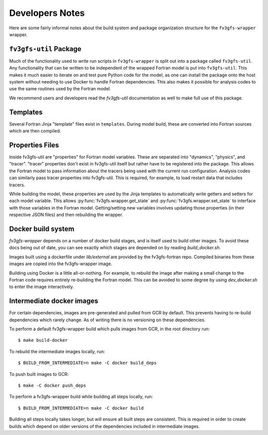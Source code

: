 .. highlight:: shell
.. meta::
   :robots: noindex, nofollow

================
Developers Notes
================

Here are some fairly informal notes about the build system and package organization
structure for the ``fv3gfs-wrapper`` wrapper.

``fv3gfs-util`` Package
-------------------

Much of the functionality used to write run scripts in ``fv3gfs-wrapper`` is split out
into a package called ``fv3gfs-util``.
Any functionality that can be written to be independent of the wrapped Fortran model
is put into ``fv3gfs-util``. This makes it much easier to iterate on and test pure Python
code for the model, as one can install the package onto the host system without needing
to use Docker to handle Fortran dependencies. This also makes it possible for analysis
codes to use the same routines used by the Fortran model.

We recommend users and developers read the `fv3gfs-util` documentation as well to make
full use of this package.

Templates
---------

Several Fortran Jinja "template" files exist in ``templates``. During model build, these are
converted into Fortran sources which are then compiled.

Properties Files
----------------

Inside fv3gfs-util are "properties" for Fortran model variables. These are separated into
"dynamics", "physics", and "tracer". "tracer" properties don't exist in fv3gfs-util itself
but rather have to be registered into the package. This allows the Fortran model to
pass information about the tracers being used with the current run configuration.
Analysis codes can similarly pass tracer properties into fv3gfs-util. This is required,
for example, to load restart data that includes tracers.

While building the model, these properties are used by the Jinja templates to
automatically write getters and setters for each model variable. This allows
:py:func:`fv3gfs.wrapper.get_state` and :py:func:`fv3gfs.wrapper.set_state` to interface with those
variables in the Fortran model. Getting/setting new variables involves updating those
properties (in their respective JSON files) and then rebuilding the wrapper.

Docker build system
-------------------

`fv3gfs-wrapper` depends on a number of docker build stages, and is itself used to
build other images. To avoid these docs being out of date, you can see exactly which
stages are depended on by reading `build_docker.sh`.

Images built using a dockerfile under `lib/external` are provided by the fv3gfs-fortran
repo. Compiled binaries from these images are copied into the fv3gfs-wrapper image.

Building using Docker is a little all-or-nothing. For example, to rebuild the image
after making a small change to the Fortran code requires entirely re-building the
Fortran model. This can be avoided to some degree by using `dev_docker.sh` to enter
the image interactively.

Intermediate docker images
--------------------------

For certain dependencies, images are pre-generated and pulled from GCR by default.
This prevents having to re-build dependencies which rarely change. As of writing there
is no versioning on these dependencies.

To perform a default fv3gfs-wrapper build which pulls images from GCR, in the root directory run::

    $ make build-docker

To rebuild the intermediate images locally, run::

    $ BUILD_FROM_INTERMEDIATE=n make -C docker build_deps

To push built images to GCR::

    $ make -C docker push_deps

To perform a fv3gfs-wrapper build while building all steps locally, run::

    $ BUILD_FROM_INTERMEDIATE=n make -C docker build

Building all steps locally takes longer, but will ensure all built steps are consistent.
This is required in order to create builds which depend on older versions of the
dependencies included in intermediate images.
